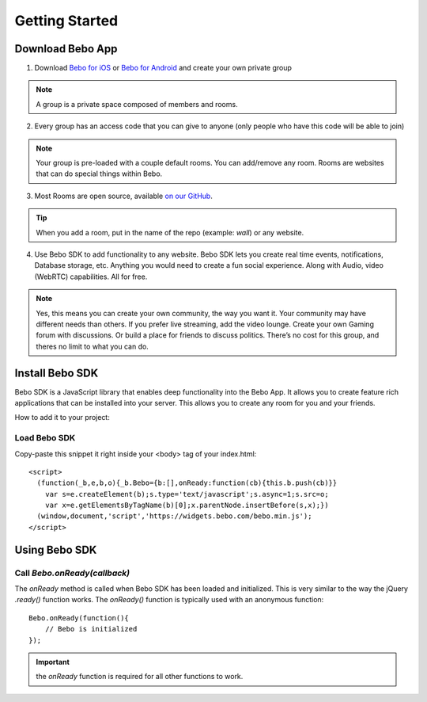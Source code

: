 Getting Started
===============

Download Bebo App
---------------
1. Download `Bebo for iOS <https://itunes.apple.com/us/app/bebo-private-server-for-your/id943549087?mt=8>`_ or `Bebo for Android <https://play.google.com/store/apps/details?id=com.bebo.varys>`_ and create your own private group

.. note:: A group is a private space composed of members and rooms.

2. Every group has an access code that you can give to anyone (only people who have this code will be able to join)

.. note:: Your group is pre-loaded with a couple default rooms. You can add/remove any room. Rooms are websites that can do special things within Bebo.

3. Most Rooms are open source, available `on our GitHub <https://github.com/bebo-rooms>`_.

.. tip:: When you add a room, put in the name of the repo (example: `wall`) or any website.

4. Use Bebo SDK to add functionality to any website. Bebo SDK lets you create real time events, notifications, Database storage, etc. Anything you would need to create a fun social experience. Along with Audio, video (WebRTC) capabilities. All for free.

.. note:: Yes, this means you can create your own community, the way you want it. Your community may have different needs than others. If you prefer live streaming, add the video lounge. Create your own Gaming forum with discussions. Or build a place for friends to discuss politics. There’s no cost for this group, and theres no limit to what you can do.

Install Bebo SDK
---------------
Bebo SDK is a JavaScript library that enables deep functionality into the Bebo App. It allows you to create feature rich applications that can be installed into your server. This allows you to create any room for you and your friends.

How to add it to your project:

Load Bebo SDK
################

Copy-paste this snippet it right inside your <body> tag of your index.html::

    <script>
      (function(_b,e,b,o){_b.Bebo={b:[],onReady:function(cb){this.b.push(cb)}}
        var s=e.createElement(b);s.type='text/javascript';s.async=1;s.src=o;
        var x=e.getElementsByTagName(b)[0];x.parentNode.insertBefore(s,x);})
      (window,document,'script','https://widgets.bebo.com/bebo.min.js');
    </script>

Using Bebo SDK
--------

Call `Bebo.onReady(callback)`
##############################

The `onReady` method is called when Bebo SDK has been loaded and initialized. This is very similar to the way the jQuery `.ready()` function works.
The `onReady()` function is typically used with an anonymous function::

    Bebo.onReady(function(){
        // Bebo is initialized
    });

.. important:: the `onReady` function is required for all other functions to work.